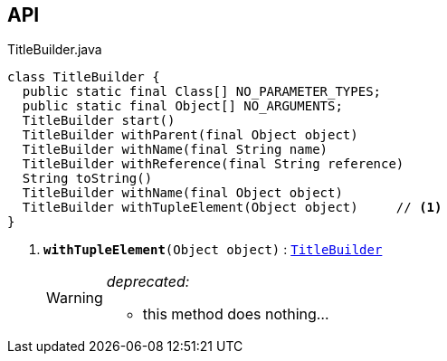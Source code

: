 :Notice: Licensed to the Apache Software Foundation (ASF) under one or more contributor license agreements. See the NOTICE file distributed with this work for additional information regarding copyright ownership. The ASF licenses this file to you under the Apache License, Version 2.0 (the "License"); you may not use this file except in compliance with the License. You may obtain a copy of the License at. http://www.apache.org/licenses/LICENSE-2.0 . Unless required by applicable law or agreed to in writing, software distributed under the License is distributed on an "AS IS" BASIS, WITHOUT WARRANTIES OR  CONDITIONS OF ANY KIND, either express or implied. See the License for the specific language governing permissions and limitations under the License.

== API

.TitleBuilder.java
[source,java]
----
class TitleBuilder {
  public static final Class[] NO_PARAMETER_TYPES;
  public static final Object[] NO_ARGUMENTS;
  TitleBuilder start()
  TitleBuilder withParent(final Object object)
  TitleBuilder withName(final String name)
  TitleBuilder withReference(final String reference)
  String toString()
  TitleBuilder withName(final Object object)
  TitleBuilder withTupleElement(Object object)     // <.>
}
----

<.> `[line-through gray]#*withTupleElement*#(Object object)` : `xref:system:generated:index/subdomains/base/applib/utils/TitleBuilder.adoc[TitleBuilder]`
+
--
[WARNING]
====
[red]#_deprecated:_#

- this method does nothing...
====
--

